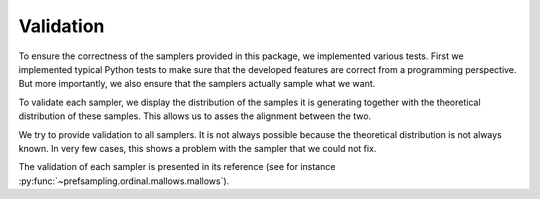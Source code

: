 Validation
==========

To ensure the correctness of the samplers provided in this package, we implemented
various tests. First we implemented typical Python tests to make sure
that the developed features are correct from a programming perspective. But more
importantly, we also ensure that the samplers actually sample what we want.

To validate each sampler, we display the distribution of the samples it is generating
together with the theoretical distribution of these samples. This allows us to asses
the alignment between the two.

We try to provide validation to all samplers. It is not always possible because the theoretical
distribution is not always known. In very few cases, this shows a problem with the sampler that we
could not fix.

The validation of each sampler is presented in its reference (see for instance
:py:func:`~prefsampling.ordinal.mallows.mallows`).